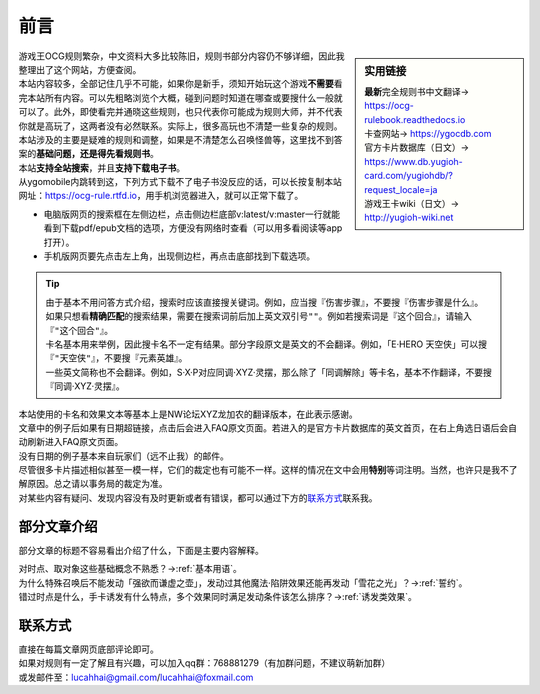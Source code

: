 =======
前言
=======

.. role:: strike
    :class: strike

.. sidebar:: 实用链接

   | \ **最新**\ 完全规则书中文翻译→ https://ocg-rulebook.readthedocs.io 
   | 卡查网站→ https://ygocdb.com
   | 官方卡片数据库（日文）→ https://www.db.yugioh-card.com/yugiohdb/?request_locale=ja
   | 游戏王卡wiki（日文）→ http://yugioh-wiki.net

| 游戏王OCG规则繁杂，中文资料大多比较陈旧，规则书部分内容仍不够详细，因此我整理出了这个网站，方便查阅。
| 本站内容较多，全部记住几乎不可能，如果你是新手，须知开始玩这个游戏\ **不需要**\ 看完本站所有内容。可以先粗略浏览个大概，碰到问题时知道在哪查或要搜什么一般就可以了。此外，即使看完并通晓这些规则，也只代表你可能成为规则大师，并不代表你就是高玩了，这两者没有必然联系。实际上，很多高玩也不清楚一些复杂的规则。
| 本站涉及的主要是疑难的规则和调整，如果是不清楚怎么召唤怪兽等，这里找不到答案的\ **基础问题，还是得先看规则书**\ 。

| 本站\ **支持全站搜索**\ ，并且\ **支持下载电子书**\ 。
| 从ygomobile内跳转到这，下列方式下载不了电子书没反应的话，可以长按复制本站网址：https://ocg-rule.rtfd.io，用手机浏览器进入，就可以正常下载了。

-  电脑版网页的搜索框在左侧边栏，点击侧边栏底部v:latest/v:master一行就能看到下载pdf/epub文档的选项，方便没有网络时查看（可以用多看阅读等app打开）。
-  手机版网页要先点击左上角，出现侧边栏，再点击底部找到下载选项。

.. tip::

   | 由于基本不用问答方式介绍，搜索时应该直接搜关键词。例如，应当搜『伤害步骤』，不要搜『:strike:`伤害步骤是什么`』。
   | 如果只想看\ **精确匹配**\ 的搜索结果，需要在搜索词前后加上英文双引号\ ``""``\ 。例如若搜索词是『这个回合』，请输入『\ ``"这个回合"``\ 』。
   | 卡名基本用来举例，因此搜卡名不一定有结果。部分字段原文是英文的不会翻译。例如，「E·HERO 天空侠」可以搜『\ ``"天空侠"``\ 』，不要搜『:strike:`元素英雄`』。
   | 一些英文简称也不会翻译。例如，S·X·P对应同调·XYZ·灵摆，那么除了「同调解除」等卡名，基本不作翻译，不要搜『:strike:`同调·XYZ·灵摆`』。

| 本站使用的卡名和效果文本等基本上是NW论坛XYZ龙加农的翻译版本，在此表示感谢。
| 文章中的例子后如果有日期超链接，点击后会进入FAQ原文页面。若进入的是官方卡片数据库的英文首页，在右上角选日语后会自动刷新进入FAQ原文页面。
| 没有日期的例子基本来自玩家们（远不止我）的邮件。
| 尽管很多卡片描述相似甚至一模一样，它们的裁定也有可能不一样。这样的情况在文中会用\ **特别**\ 等词注明。当然，也许只是我不了解原因。总之请以事务局的裁定为准。
| 对某些内容有疑问、发现内容没有及时更新或者有错误，都可以通过下方的\ 联系方式_\ 联系我。

部分文章介绍
=============

部分文章的标题不容易看出介绍了什么，下面是主要内容解释。

| 对时点、取对象这些基础概念不熟悉？→\ :ref:`基本用语`\ 。
| 为什么特殊召唤后不能发动「强欲而谦虚之壶」，发动过其他魔法·陷阱效果还能再发动「雪花之光」？→\ :ref:`誓约`\ 。
| 错过时点是什么，手卡诱发有什么特点，多个效果同时满足发动条件该怎么排序？→\ :ref:`诱发类效果`\ 。

联系方式
========

| 直接在每篇文章网页底部评论即可。
| 如果对规则有一定了解且有兴趣，可以加入qq群：768881279（有加群问题，不建议萌新加群）
| 或发邮件至：\ lucahhai@gmail.com\ /\ lucahhai@foxmail.com
